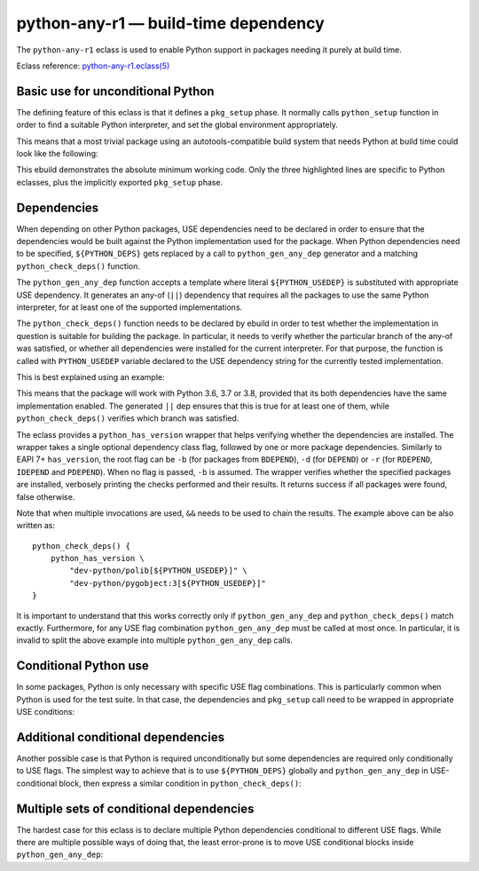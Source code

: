=====================================
python-any-r1 — build-time dependency
=====================================

.. highlight:: bash

The ``python-any-r1`` eclass is used to enable Python support
in packages needing it purely at build time.

Eclass reference: `python-any-r1.eclass(5)`_


Basic use for unconditional Python
==================================
The defining feature of this eclass is that it defines a ``pkg_setup``
phase.  It normally calls ``python_setup`` function in order to find
a suitable Python interpreter, and set the global environment
appropriately.

This means that a most trivial package using an autotools-compatible
build system that needs Python at build time could look like
the following:

.. code-block:: bash
   :emphasize-lines: 6,8,21

    # Copyright 1999-2024 Gentoo Authors
    # Distributed under the terms of the GNU General Public License v2

    EAPI=8

    PYTHON_COMPAT=( python3_{10..13} )

    inherit python-any-r1

    DESCRIPTION="A repository of data files describing media player capabilities"
    HOMEPAGE="https://cgit.freedesktop.org/media-player-info/"
    SRC_URI="https://www.freedesktop.org/software/${PN}/${P}.tar.gz"

    LICENSE="BSD"
    SLOT="0"
    KEYWORDS="~alpha amd64 ~arm ~arm64 ~hppa ~ia64 ~mips ppc ppc64 ~sh ~sparc x86"

    RDEPEND=">=virtual/udev-208"
    DEPEND="${RDEPEND}"
    BDEPEND="
        ${PYTHON_DEPS}
        virtual/pkgconfig
    "

This ebuild demonstrates the absolute minimum working code.  Only
the three highlighted lines are specific to Python eclasses, plus
the implicitly exported ``pkg_setup`` phase.


.. index:: python_gen_any_dep; python-any-r1
.. index:: python_check_deps; python-any-r1
.. index:: PYTHON_USEDEP; python-any-r1
.. index:: python_has_version

Dependencies
============
When depending on other Python packages, USE dependencies need to be
declared in order to ensure that the dependencies would be built against
the Python implementation used for the package.  When Python
dependencies need to be specified, ``${PYTHON_DEPS}`` gets replaced
by a call to ``python_gen_any_dep`` generator and a matching
``python_check_deps()`` function.

The ``python_gen_any_dep`` function accepts a template where literal
``${PYTHON_USEDEP}`` is substituted with appropriate USE dependency.
It generates an any-of (``||``) dependency that requires all
the packages to use the same Python interpreter, for at least one
of the supported implementations.

The ``python_check_deps()`` function needs to be declared by ebuild
in order to test whether the implementation in question is suitable
for building the package.  In particular, it needs to verify whether
the particular branch of the any-of was satisfied, or whether all
dependencies were installed for the current interpreter.  For that
purpose, the function is called with ``PYTHON_USEDEP`` variable declared
to the USE dependency string for the currently tested implementation.

This is best explained using an example:

.. code-block:: bash
   :emphasize-lines: 19-22,25-28

    # Copyright 1999-2024 Gentoo Authors
    # Distributed under the terms of the GNU General Public License v2

    EAPI=8

    PYTHON_COMPAT=( python3_{10..13} )

    inherit meson python-any-r1

    DESCRIPTION="A file manager for Cinnamon, forked from Nautilus"
    HOMEPAGE="http://developer.linuxmint.com/projects/cinnamon-projects.html"
    SRC_URI="https://github.com/linuxmint/nemo/archive/${PV}.tar.gz -> ${P}.tar.gz"

    LICENSE="GPL-2+ LGPL-2+ FDL-1.1"
    SLOT="0"
    KEYWORDS="amd64 x86"

    DEPEND="
        $(python_gen_any_dep '
            dev-python/polib[${PYTHON_USEDEP}]
            dev-python/pygobject:3[${PYTHON_USEDEP}]
        ')
    "

    python_check_deps() {
        python_has_version "dev-python/polib[${PYTHON_USEDEP}]" &&
        python_has_version "dev-python/pygobject:3[${PYTHON_USEDEP}]"
    }

This means that the package will work with Python 3.6, 3.7 or 3.8,
provided that its both dependencies have the same implementation
enabled.  The generated ``||`` dep ensures that this is true for
at least one of them, while ``python_check_deps()`` verifies which
branch was satisfied.

The eclass provides a ``python_has_version`` wrapper that helps
verifying whether the dependencies are installed.  The wrapper takes
a single optional dependency class flag, followed by one or more package
dependencies.  Similarly to EAPI 7+ ``has_version``, the root flag
can be ``-b`` (for packages from ``BDEPEND``), ``-d`` (for ``DEPEND``)
or ``-r`` (for ``RDEPEND``, ``IDEPEND`` and ``PDEPEND``).  When no flag
is passed, ``-b`` is assumed.  The wrapper verifies whether
the specified packages are installed, verbosely printing the checks
performed and their results.  It returns success if all packages were
found, false otherwise.

Note that when multiple invocations are used, ``&&`` needs to be used
to chain the results.  The example above can be also written as::

    python_check_deps() {
        python_has_version \
            "dev-python/polib[${PYTHON_USEDEP}]" \
            "dev-python/pygobject:3[${PYTHON_USEDEP}]"
    }

It is important to understand that this works correctly only if
``python_gen_any_dep`` and ``python_check_deps()`` match exactly.
Furthermore, for any USE flag combination ``python_gen_any_dep`` must be
called at most once.  In particular, it is invalid to split the above
example into multiple ``python_gen_any_dep`` calls.


Conditional Python use
======================
In some packages, Python is only necessary with specific USE flag
combinations.  This is particularly common when Python is used for
the test suite.  In that case, the dependencies and ``pkg_setup`` call
need to be wrapped in appropriate USE conditions:

.. code-block:: bash
   :emphasize-lines: 17,18,22-28,36

    # Copyright 1999-2024 Gentoo Authors
    # Distributed under the terms of the GNU General Public License v2

    EAPI=8

    PYTHON_COMPAT=( python3_{10..13} )

    inherit python-any-r1

    DESCRIPTION="Programmable Completion for bash"
    HOMEPAGE="https://github.com/scop/bash-completion"
    SRC_URI="https://github.com/scop/bash-completion/releases/download/${PV}/${P}.tar.xz"

    LICENSE="GPL-2+"
    SLOT="0"
    KEYWORDS="~alpha amd64 arm ~arm64 ~hppa ia64 ~mips ppc ~ppc64 ~s390 ~sh sparc x86 ~amd64-linux ~x86-linux ~ppc-macos ~x64-macos ~x86-macos ~m68k-mint ~sparc-solaris ~sparc64-solaris"
    IUSE="test"
    RESTRICT="!test? ( test )"

    RDEPEND=">=app-shells/bash-4.3_p30-r1:0"
    BDEPEND="
        test? (
            ${RDEPEND}
            $(python_gen_any_dep '
                dev-python/pexpect[${PYTHON_USEDEP}]
                dev-python/pytest[${PYTHON_USEDEP}]
            ')
        )"

    python_check_deps() {
        python_has_version -d "dev-python/pexpect[${PYTHON_USEDEP}]" &&
        python_has_version -d "dev-python/pytest[${PYTHON_USEDEP}]"
    }

    pkg_setup() {
        use test && python-any-r1_pkg_setup
    }


Additional conditional dependencies
===================================
Another possible case is that Python is required unconditionally
but some dependencies are required only conditionally to USE flags.
The simplest way to achieve that is to use ``${PYTHON_DEPS}`` globally
and ``python_gen_any_dep`` in USE-conditional block, then express
a similar condition in ``python_check_deps()``:

.. code-block:: bash
   :emphasize-lines: 17,21-26,29-32

    # Copyright 1999-2024 Gentoo Authors
    # Distributed under the terms of the GNU General Public License v2

    EAPI=8

    PYTHON_COMPAT=( python3_{10..13} )

    inherit python-any-r1 cmake

    DESCRIPTION="Qt bindings for the Telepathy D-Bus protocol"
    HOMEPAGE="https://telepathy.freedesktop.org/"
    SRC_URI="https://telepathy.freedesktop.org/releases/${PN}/${P}.tar.gz"

    LICENSE="LGPL-2.1"
    SLOT="0"
    KEYWORDS="amd64 ~arm arm64 x86"
    IUSE="test"
    RESTRICT="!test? ( test )"

    BDEPEND="
        ${PYTHON_DEPS}
        test? (
            $(python_gen_any_dep '
                dev-python/dbus-python[${PYTHON_USEDEP}]
            ')
        )
    "

    python_check_deps() {
        use test || return 0
        python_has_version -b "dev-python/dbus-python[${PYTHON_USEDEP}]"
    }


Multiple sets of conditional dependencies
=========================================
The hardest case for this eclass is to declare multiple Python
dependencies conditional to different USE flags.  While there are
multiple possible ways of doing that, the least error-prone is to move
USE conditional blocks inside ``python_gen_any_dep``:

.. code-block:: bash
   :emphasize-lines: 16,22-28,31-37,40

    # Copyright 1999-2024 Gentoo Authors
    # Distributed under the terms of the GNU General Public License v2

    EAPI=8

    PYTHON_COMPAT=( python3_{10..13} )

    inherit gnome2 python-any-r1

    DESCRIPTION="GObject library for accessing the freedesktop.org Secret Service API"
    HOMEPAGE="https://wiki.gnome.org/Projects/Libsecret"

    LICENSE="LGPL-2.1+ Apache-2.0" # Apache-2.0 license is used for tests only
    SLOT="0"
    KEYWORDS="~alpha amd64 arm arm64 ia64 ~mips ppc ppc64 sparc x86"
    IUSE="+introspection test"
    RESTRICT="!test? ( test )"
    # Tests fail with USE=-introspection, https://bugs.gentoo.org/655482
    REQUIRED_USE="test? ( introspection )"

    BDEPEND="
        test? (
            $(python_gen_any_dep '
                dev-python/mock[${PYTHON_USEDEP}]
                dev-python/dbus-python[${PYTHON_USEDEP}]
                introspection? ( dev-python/pygobject:3[${PYTHON_USEDEP}] )
            ')
        )
    "

    python_check_deps() {
        if use introspection; then
            python_has_version "dev-python/pygobject:3[${PYTHON_USEDEP}]" || return 1
        fi
        python_has_version "dev-python/mock[${PYTHON_USEDEP}]" &&
        python_has_version --host-root "dev-python/dbus-python[${PYTHON_USEDEP}]"
    }

    pkg_setup() {
        use test && python-any-r1_pkg_setup
    }


.. _python-any-r1.eclass(5):
   https://devmanual.gentoo.org/eclass-reference/python-any-r1.eclass/index.html
